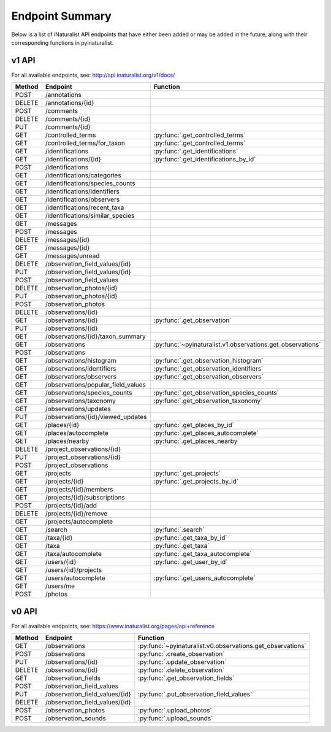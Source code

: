 .. _endpoints:

Endpoint Summary
================
Below is a list of iNaturalist API endpoints that have either been added or may be added in the
future, along with their corresponding functions in pyinaturalist.

v1 API
~~~~~~
For all available endpoints, see: http://api.inaturalist.org/v1/docs/

========= ======================================= ====================
Method    Endpoint                                Function
========= ======================================= ====================
POST      /annotations
DELETE    /annotations/{id}
POST      /comments
DELETE    /comments/{id}
PUT       /comments/{id}
GET       /controlled_terms                       :py:func:`.get_controlled_terms`
GET       /controlled_terms/for_taxon             :py:func:`.get_controlled_terms`
GET       /identifications                        :py:func:`.get_identifications`
GET       /identifications/{id}                   :py:func:`.get_identifications_by_id`
POST      /identifications
GET       /identifications/categories
GET       /identifications/species_counts
GET       /identifications/identifiers
GET       /identifications/observers
GET       /identifications/recent_taxa
GET       /identifications/similar_species
GET       /messages
POST      /messages
DELETE    /messages/{id}
GET       /messages/{id}
GET       /messages/unread
DELETE    /observation_field_values/{id}
PUT       /observation_field_values/{id}
POST      /observation_field_values
DELETE    /observation_photos/{id}
PUT       /observation_photos/{id}
POST      /observation_photos
DELETE    /observations/{id}
GET       /observations/{id}                      :py:func:`.get_observation`
PUT       /observations/{id}
GET       /observations/{id}/taxon_summary
GET       /observations                           :py:func:`~pyinaturalist.v1.observations.get_observations`
POST      /observations
GET       /observations/histogram                 :py:func:`.get_observation_histogram`
GET       /observations/identifiers               :py:func:`.get_observation_identifiers`
GET       /observations/observers                 :py:func:`.get_observation_observers`
GET       /observations/popular_field_values
GET       /observations/species_counts            :py:func:`.get_observation_species_counts`
GET       /observations/taxonomy                  :py:func:`.get_observation_taxonomy`
GET       /observations/updates
PUT       /observations/{id}/viewed_updates
GET       /places/{id}                            :py:func:`.get_places_by_id`
GET       /places/autocomplete                    :py:func:`.get_places_autocomplete`
GET       /places/nearby                          :py:func:`.get_places_nearby`
DELETE    /project_observations/{id}
PUT       /project_observations/{id}
POST      /project_observations
GET       /projects                               :py:func:`.get_projects`
GET       /projects/{id}                          :py:func:`.get_projects_by_id`
GET       /projects/{id}/members
GET       /projects/{id}/subscriptions
POST      /projects/{id}/add
DELETE    /projects/{id}/remove
GET       /projects/autocomplete
GET       /search                                 :py:func:`.search`
GET       /taxa/{id}                              :py:func:`.get_taxa_by_id`
GET       /taxa                                   :py:func:`.get_taxa`
GET       /taxa/autocomplete                      :py:func:`.get_taxa_autocomplete`
GET       /users/{id}                             :py:func:`.get_user_by_id`
GET       /users/{id}/projects
GET       /users/autocomplete                     :py:func:`.get_users_autocomplete`
GET       /users/me
POST      /photos
========= ======================================= ====================

v0 API
~~~~~~
For all available endpoints, see: https://www.inaturalist.org/pages/api+reference

========= =================================== ====================
Method    Endpoint                            Function
========= =================================== ====================
GET       /observations                       :py:func:`~pyinaturalist.v0.observations.get_observations`
POST      /observations                       :py:func:`.create_observation`
PUT       /observations/{id}                  :py:func:`.update_observation`
DELETE    /observations/{id}                  :py:func:`.delete_observation`
GET       /observation_fields                 :py:func:`.get_observation_fields`
POST      /observation_field_values
PUT       /observation_field_values/{id}      :py:func:`.put_observation_field_values`
DELETE    /observation_field_values/{id}
POST      /observation_photos                 :py:func:`.upload_photos`
POST      /observation_sounds                 :py:func:`.upload_sounds`
========= =================================== ====================
